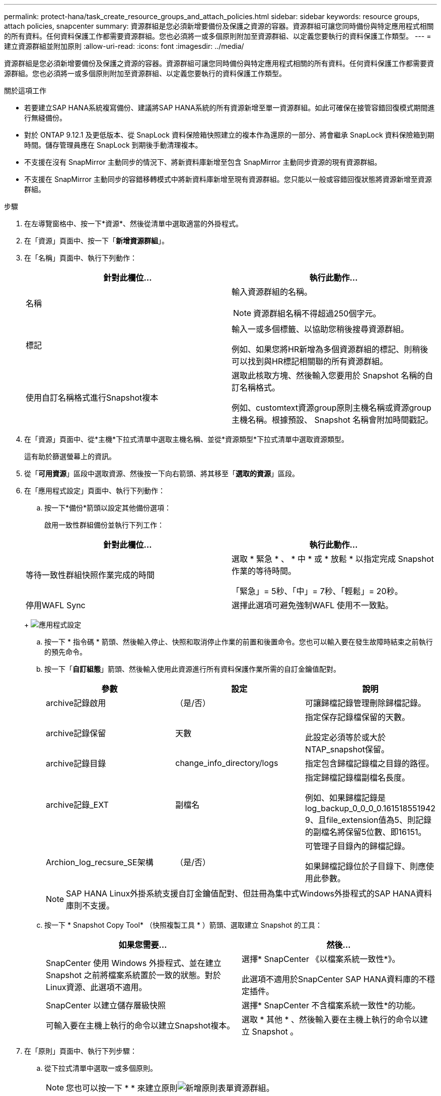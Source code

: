 ---
permalink: protect-hana/task_create_resource_groups_and_attach_policies.html 
sidebar: sidebar 
keywords: resource groups, attach policies, snapcenter 
summary: 資源群組是您必須新增要備份及保護之資源的容器。資源群組可讓您同時備份與特定應用程式相關的所有資料。任何資料保護工作都需要資源群組。您也必須將一或多個原則附加至資源群組、以定義您要執行的資料保護工作類型。 
---
= 建立資源群組並附加原則
:allow-uri-read: 
:icons: font
:imagesdir: ../media/


[role="lead"]
資源群組是您必須新增要備份及保護之資源的容器。資源群組可讓您同時備份與特定應用程式相關的所有資料。任何資料保護工作都需要資源群組。您也必須將一或多個原則附加至資源群組、以定義您要執行的資料保護工作類型。

.關於這項工作
* 若要建立SAP HANA系統複寫備份、建議將SAP HANA系統的所有資源新增至單一資源群組。如此可確保在接管容錯回復模式期間進行無縫備份。
* 對於 ONTAP 9.12.1 及更低版本、從 SnapLock 資料保險箱快照建立的複本作為還原的一部分、將會繼承 SnapLock 資料保險箱到期時間。儲存管理員應在 SnapLock 到期後手動清理複本。
* 不支援在沒有 SnapMirror 主動同步的情況下、將新資料庫新增至包含 SnapMirror 主動同步資源的現有資源群組。
* 不支援在 SnapMirror 主動同步的容錯移轉模式中將新資料庫新增至現有資源群組。您只能以一般或容錯回復狀態將資源新增至資源群組。


.步驟
. 在左導覽窗格中、按一下*資源*、然後從清單中選取適當的外掛程式。
. 在「資源」頁面中、按一下「*新增資源群組*」。
. 在「名稱」頁面中、執行下列動作：
+
|===
| 針對此欄位... | 執行此動作... 


 a| 
名稱
 a| 
輸入資源群組的名稱。


NOTE: 資源群組名稱不得超過250個字元。



 a| 
標記
 a| 
輸入一或多個標籤、以協助您稍後搜尋資源群組。

例如、如果您將HR新增為多個資源群組的標記、則稍後可以找到與HR標記相關聯的所有資源群組。



 a| 
使用自訂名稱格式進行Snapshot複本
 a| 
選取此核取方塊、然後輸入您要用於 Snapshot 名稱的自訂名稱格式。

例如、customtext資源group原則主機名稱或資源group主機名稱。根據預設、 Snapshot 名稱會附加時間戳記。

|===
. 在「資源」頁面中、從*主機*下拉式清單中選取主機名稱、並從*資源類型*下拉式清單中選取資源類型。
+
這有助於篩選螢幕上的資訊。

. 從「*可用資源*」區段中選取資源、然後按一下向右箭頭、將其移至「*選取的資源*」區段。
. 在「應用程式設定」頁面中、執行下列動作：
+
.. 按一下*備份*箭頭以設定其他備份選項：
+
啟用一致性群組備份並執行下列工作：

+
|===
| 針對此欄位... | 執行此動作... 


 a| 
等待一致性群組快照作業完成的時間
 a| 
選取 * 緊急 * 、 * 中 * 或 * 放鬆 * 以指定完成 Snapshot 作業的等待時間。

「緊急」= 5秒、「中」= 7秒、「輕鬆」= 20秒。



 a| 
停用WAFL Sync
 a| 
選擇此選項可避免強制WAFL 使用不一致點。

|===
+
image:../media/application_settings.gif["應用程式設定"]

.. 按一下 * 指令碼 * 箭頭、然後輸入停止、快照和取消停止作業的前置和後置命令。您也可以輸入要在發生故障時結束之前執行的預先命令。
.. 按一下「*自訂組態*」箭頭、然後輸入使用此資源進行所有資料保護作業所需的自訂金鑰值配對。
+
|===
| 參數 | 設定 | 說明 


 a| 
archive記錄啟用
 a| 
（是/否）
 a| 
可讓歸檔記錄管理刪除歸檔記錄。



 a| 
archive記錄保留
 a| 
天數
 a| 
指定保存記錄檔保留的天數。

此設定必須等於或大於NTAP_snapshot保留。



 a| 
archive記錄目錄
 a| 
change_info_directory/logs
 a| 
指定包含歸檔記錄檔之目錄的路徑。



 a| 
archive記錄_EXT
 a| 
副檔名
 a| 
指定歸檔記錄檔副檔名長度。

例如、如果歸檔記錄是log_backup_0_0_0_0.161518551942 9、且file_extension值為5、則記錄的副檔名將保留5位數、即16151。



 a| 
Archion_log_recsure_SE架構
 a| 
（是/否）
 a| 
可管理子目錄內的歸檔記錄。

如果歸檔記錄位於子目錄下、則應使用此參數。

|===
+

NOTE: SAP HANA Linux外掛系統支援自訂金鑰值配對、但註冊為集中式Windows外掛程式的SAP HANA資料庫則不支援。

.. 按一下 * Snapshot Copy Tool* （快照複製工具 * ）箭頭、選取建立 Snapshot 的工具：
+
|===
| 如果您需要... | 然後... 


 a| 
SnapCenter 使用 Windows 外掛程式、並在建立 Snapshot 之前將檔案系統置於一致的狀態。對於Linux資源、此選項不適用。
 a| 
選擇* SnapCenter 《以檔案系統一致性*》。

此選項不適用於SnapCenter SAP HANA資料庫的不穩定插件。



 a| 
SnapCenter 以建立儲存層級快照
 a| 
選擇* SnapCenter 不含檔案系統一致性*的功能。



 a| 
可輸入要在主機上執行的命令以建立Snapshot複本。
 a| 
選取 * 其他 * 、然後輸入要在主機上執行的命令以建立 Snapshot 。

|===


. 在「原則」頁面中、執行下列步驟：
+
.. 從下拉式清單中選取一或多個原則。
+

NOTE: 您也可以按一下 * * 來建立原則image:../media/add_policy_from_resourcegroup.gif["新增原則表單資源群組"]。

+
原則列於「設定所選原則的排程」區段。

.. 在「設定排程」欄中、按一下 * *image:../media/add_policy_from_resourcegroup.gif["新增原則表單資源群組"]以取得您要設定的原則。
.. 在「新增原則_policy_name_的排程」對話方塊中、設定排程、然後按一下「*確定*」。
+
其中policy_name是您選取的原則名稱。

+
已設定的排程會列在*已套用的排程*欄中。

+
第三方備份排程與SnapCenter 不支援的備份排程重疊時、將不受支援。



. 在「通知」頁面的*電子郵件喜好設定*下拉式清單中、選取您要傳送電子郵件的案例。
+
您也必須指定寄件者和接收者的電子郵件地址、以及電子郵件的主旨。必須在*設定*>*全域設定*中設定SMTP伺服器。

. 檢閱摘要、然後按一下「*完成*」。

